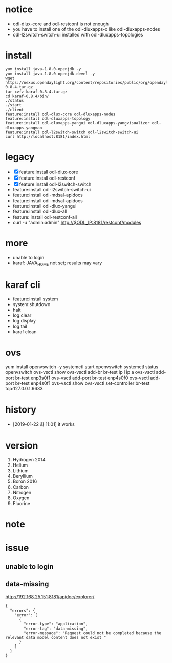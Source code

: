 * notice

- odl-dlux-core and odl-restconf is not enough
- you have to install one of the odl-dluxapps-x like odl-dluxapps-nodes
- odl-l2switch-switch-ui installed with odl-dluxapps-topologies

* install

#+BEGIN_SRC 
yum install java-1.8.0-openjdk -y
yum install java-1.8.0-openjdk-devel -y
wget https://nexus.opendaylight.org/content/repositories/public/org/opendaylight/integration/karaf/0.8.4/karaf-0.8.4.tar.gz
tar xvfz karaf-0.8.4.tar.gz
cd karaf-0.8.4/bin/
./status
./start
./client
feature:install odl-dlux-core odl-dluxapps-nodes 
feature:install odl-dluxapps-topology 
feature:install odl-dluxapps-yangui odl-dluxapps-yangvisualizer odl-dluxapps-yangman
feature:install odl-l2switch-switch odl-l2switch-switch-ui
curl http://localhost:8181/index.html
#+END_SRC

* legacy

- [X] feature:install odl-dlux-core 
- [X] feature:install odl-restconf
- [X] feature:install odl-l2switch-switch 
- feature:install odl-l2switch-switch-ui
- feature:install odl-mdsal-apidocs 
- feature:install odl-mdsal-apidocs
- feature:install odl-dlux-yangui
- feature:install odl-dlux-all
- feature: install odl-restconf-all
- curl -u "admin:admin" http://$ODL_IP:8181/restconf/modules

* more 

- unable to login
- karaf: JAVA_HOME not set; results may vary

* karaf cli

- feature:install system
- system:shutdown
- halt
- log:clear
- log:display
- log:tail
- karaf clean

* ovs

yum install openvswitch -y
systemctl start openvswitch
systemctl status openvswitch
ovs-vsctl show
ovs-vsctl add-br br-test
ip l
ip a
ovs-vsctl add-port br-test enp3s0f1
ovs-vsctl add-port br-test enp4s0f0
ovs-vsctl add-port br-test enp4s0f1
ovs-vsctl show
ovs-vsctl set-controller br-test tcp:127.0.0.1:6633

* history

- [2019-01-22 화 11:01] it works

* version

1. Hydrogen 2014
2. Helium
3. Lithium
4. Beryllium 
5. Boron 2016
6. Carbon
7. Nitrogen
8. Oxygen
9. Fluorine

* note
* issue
** unable to login
** data-missing

http://192.168.25.151:8181/apidoc/explorer/

#+BEGIN_SRC 
{
  "errors": {
    "error": [
      {
        "error-type": "application",
        "error-tag": "data-missing",
        "error-message": "Request could not be completed because the relevant data model content does not exist "
      }
    ]
  }
}
#+END_SRC
